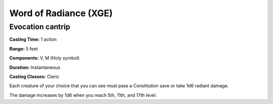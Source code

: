 
.. _srd:word-of-radiance:

Word of Radiance (XGE)
-------------------------------------------------------------

Evocation cantrip
^^^^^^^^^^^^^^^^^^^

**Casting Time:** 1 action

**Range:** 5 feet

**Components:** V, M (Holy symbol)

**Duration:** Instantaneous

**Casting Classes:** Cleric

Each creature of your choice that you can see must pass a
Constitution save or take 1d6 radiant damage.

The damage increases by 1d6 when you reach 5th, 11th, and 17th level.